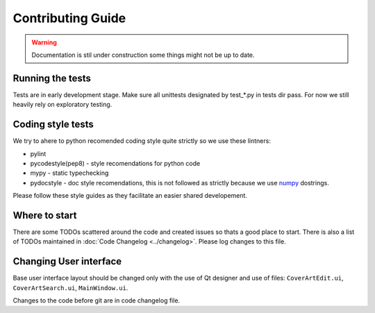 Contributing Guide
==================

.. warning:: 
    Documentation is stil under construction some things might not be up to
    date.

Running the tests
-----------------

Tests are in early development stage. Make sure all unittests designated by
test\_*.py in tests dir pass. For now we still heavily rely on exploratory
testing.

Coding style tests
------------------

We try to ahere to python recomended coding style quite strictly so we use
these lintners:

* pylint
* pycodestyle(pep8) - style recomendations for python code
* mypy - static typechecking
* pydocstyle - doc style recomendations, this is not followed as strictly
  because we use
  `numpy <https://numpydoc.readthedocs.io/en/latest/format.html>`_ dostrings.

Please follow these style guides as they facilitate an easier shared
developement.

Where to start
--------------

There are some TODOs scattered around the code and created issues so thats a good place to start. 
There is also a list of TODOs maintained in :doc:`Code Changelog <../changelog>`. 
Please log changes to this file.

Changing User interface
-----------------------

Base user interface layout should be changed only with the use of Qt designer and use of files:
``CoverArtEdit.ui``, ``CoverArtSearch.ui``, ``MainWindow.ui``.

Changes to the code before git are in code changelog file.